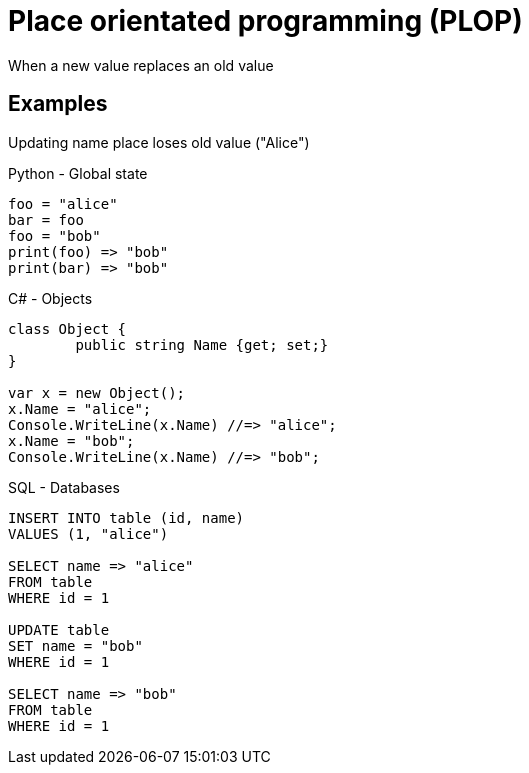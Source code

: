 = Place orientated programming (PLOP)

When a new value replaces an old value

== Examples
Updating name place loses old value ("Alice")

.Python - Global state
[source, python]
----
foo = "alice"
bar = foo
foo = "bob"
print(foo) => "bob"
print(bar) => "bob"
----

.C# - Objects
[source, csharp]
----
class Object {
	public string Name {get; set;}
}

var x = new Object();
x.Name = "alice";
Console.WriteLine(x.Name) //=> "alice";
x.Name = "bob";
Console.WriteLine(x.Name) //=> "bob";
----

.SQL - Databases
[source, sql]
----
INSERT INTO table (id, name)
VALUES (1, "alice")

SELECT name => "alice"
FROM table
WHERE id = 1

UPDATE table
SET name = "bob"
WHERE id = 1

SELECT name => "bob"
FROM table
WHERE id = 1
----